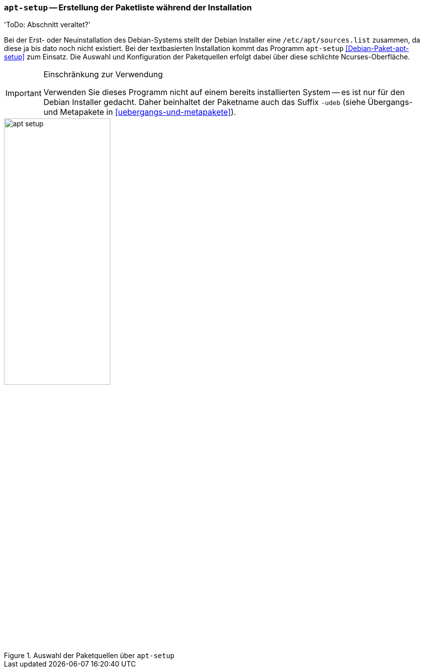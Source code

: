 // Datei: ./werkzeuge/paketquellen-und-werkzeuge/apt-setup.adoc

// Baustelle: Rohtext

[[sec.apt-setup]]

=== `apt-setup` -- Erstellung der Paketliste während der Installation ===

'ToDo: Abschnitt veraltet?'

Bei der Erst- oder Neuinstallation des Debian-Systems stellt der Debian
Installer eine `/etc/apt/sources.list` zusammen, da diese ja bis dato
noch nicht existiert. Bei der textbasierten Installation kommt das
Programm `apt-setup` <<Debian-Paket-apt-setup>> zum Einsatz. Die Auswahl
und Konfiguration der Paketquellen erfolgt dabei über diese schlichte
Ncurses-Oberfläche.

[IMPORTANT]
.Einschränkung zur Verwendung
====
Verwenden Sie dieses Programm nicht auf einem bereits installierten
System -- es ist nur für den Debian Installer gedacht. Daher beinhaltet
der Paketname auch das Suffix `-udeb` (siehe Übergangs- und Metapakete
in <<uebergangs-und-metapakete>>).
====

.Auswahl der Paketquellen über `apt-setup`
image::werkzeuge/paketquellen-und-werkzeuge/apt-setup.png[id="fig.apt-setup", width="50%"]


// Datei (Ende): ./werkzeuge/paketquellen-und-werkzeuge/apt-setup.adoc
